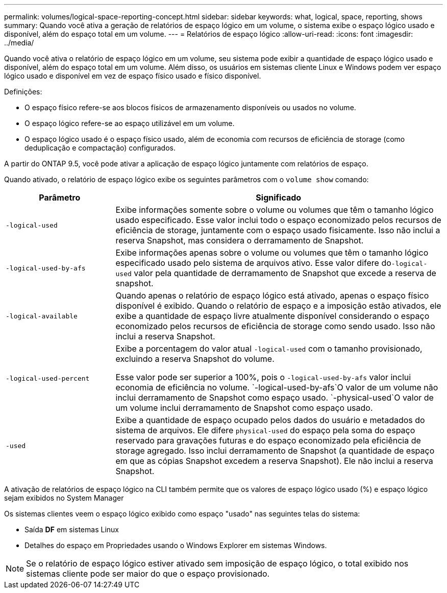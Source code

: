 ---
permalink: volumes/logical-space-reporting-concept.html 
sidebar: sidebar 
keywords: what, logical, space, reporting, shows 
summary: Quando você ativa a geração de relatórios de espaço lógico em um volume, o sistema exibe o espaço lógico usado e disponível, além do espaço total em um volume. 
---
= Relatórios de espaço lógico
:allow-uri-read: 
:icons: font
:imagesdir: ../media/


[role="lead"]
Quando você ativa o relatório de espaço lógico em um volume, seu sistema pode exibir a quantidade de espaço lógico usado e disponível, além do espaço total em um volume. Além disso, os usuários em sistemas cliente Linux e Windows podem ver espaço lógico usado e disponível em vez de espaço físico usado e físico disponível.

Definições:

* O espaço físico refere-se aos blocos físicos de armazenamento disponíveis ou usados no volume.
* O espaço lógico refere-se ao espaço utilizável em um volume.
* O espaço lógico usado é o espaço físico usado, além de economia com recursos de eficiência de storage (como deduplicação e compactação) configurados.


A partir do ONTAP 9.5, você pode ativar a aplicação de espaço lógico juntamente com relatórios de espaço.

Quando ativado, o relatório de espaço lógico exibe os seguintes parâmetros com o `volume show` comando:

[cols="25%,75%"]
|===
| Parâmetro | Significado 


 a| 
`-logical-used`
 a| 
Exibe informações somente sobre o volume ou volumes que têm o tamanho lógico usado especificado. Esse valor inclui todo o espaço economizado pelos recursos de eficiência de storage, juntamente com o espaço usado fisicamente. Isso não inclui a reserva Snapshot, mas considera o derramamento de Snapshot.



 a| 
`-logical-used-by-afs`
 a| 
Exibe informações apenas sobre o volume ou volumes que têm o tamanho lógico especificado usado pelo sistema de arquivos ativo. Esse valor difere do``-logical-used`` valor pela quantidade de derramamento de Snapshot que excede a reserva de snapshot.



 a| 
`-logical-available`
 a| 
Quando apenas o relatório de espaço lógico está ativado, apenas o espaço físico disponível é exibido. Quando o relatório de espaço e a imposição estão ativados, ele exibe a quantidade de espaço livre atualmente disponível considerando o espaço economizado pelos recursos de eficiência de storage como sendo usado. Isso não inclui a reserva Snapshot.



 a| 
`-logical-used-percent`
 a| 
Exibe a porcentagem do valor atual `-logical-used` com o tamanho provisionado, excluindo a reserva Snapshot do volume.

Esse valor pode ser superior a 100%, pois o `-logical-used-by-afs` valor inclui economia de eficiência no volume.  `-logical-used-by-afs`O valor de um volume não inclui derramamento de Snapshot como espaço usado.  `-physical-used`O valor de um volume inclui derramamento de Snapshot como espaço usado.



 a| 
`-used`
 a| 
Exibe a quantidade de espaço ocupado pelos dados do usuário e metadados do sistema de arquivos. Ele difere `physical-used` do espaço pela soma do espaço reservado para gravações futuras e do espaço economizado pela eficiência de storage agregado. Isso inclui derramamento de Snapshot (a quantidade de espaço em que as cópias Snapshot excedem a reserva Snapshot). Ele não inclui a reserva Snapshot.

|===
A ativação de relatórios de espaço lógico na CLI também permite que os valores de espaço lógico usado (%) e espaço lógico sejam exibidos no System Manager

Os sistemas clientes veem o espaço lógico exibido como espaço "usado" nas seguintes telas do sistema:

* Saída *DF* em sistemas Linux
* Detalhes do espaço em Propriedades usando o Windows Explorer em sistemas Windows.


[NOTE]
====
Se o relatório de espaço lógico estiver ativado sem imposição de espaço lógico, o total exibido nos sistemas cliente pode ser maior do que o espaço provisionado.

====